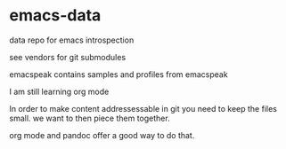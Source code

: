 * emacs-data
  :PROPERTIES:
  :CUSTOM_ID: emacs-data
  :END:

data repo for emacs introspection

see vendors for git submodules

emacspeak contains samples and profiles from emacspeak 

I am still learning org mode


In order to make content addressessable in git you need to keep the files small.
we want to then piece them together.

org mode and pandoc offer a good way to do that.
